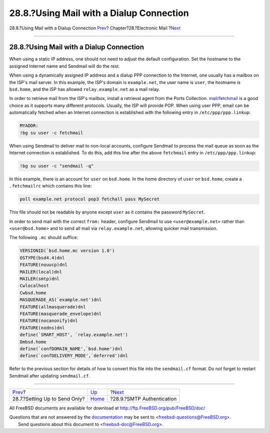 =========================================
28.8.?Using Mail with a Dialup Connection
=========================================

.. raw:: html

   <div class="navheader">

28.8.?Using Mail with a Dialup Connection
`Prev <outgoing-only.html>`__?
Chapter?28.?Electronic Mail
?\ `Next <SMTP-Auth.html>`__

--------------

.. raw:: html

   </div>

.. raw:: html

   <div class="sect1">

.. raw:: html

   <div class="titlepage" xmlns="">

.. raw:: html

   <div>

.. raw:: html

   <div>

28.8.?Using Mail with a Dialup Connection
-----------------------------------------

.. raw:: html

   </div>

.. raw:: html

   </div>

.. raw:: html

   </div>

When using a static IP address, one should not need to adjust the
default configuration. Set the hostname to the assigned Internet name
and Sendmail will do the rest.

When using a dynamically assigned IP address and a dialup PPP connection
to the Internet, one usually has a mailbox on the ISP's mail server. In
this example, the ISP's domain is ``example.net``, the user name is
``user``, the hostname is ``bsd.home``, and the ISP has allowed
``relay.example.net`` as a mail relay.

In order to retrieve mail from the ISP's mailbox, install a retrieval
agent from the Ports Collection.
`mail/fetchmail <http://www.freebsd.org/cgi/url.cgi?ports/mail/fetchmail/pkg-descr>`__
is a good choice as it supports many different protocols. Usually, the
ISP will provide POP. When using user PPP, email can be automatically
fetched when an Internet connection is established with the following
entry in ``/etc/ppp/ppp.linkup``:

.. code:: programlisting

    MYADDR:
    !bg su user -c fetchmail

When using Sendmail to deliver mail to non-local accounts, configure
Sendmail to process the mail queue as soon as the Internet connection is
established. To do this, add this line after the above ``fetchmail``
entry in ``/etc/ppp/ppp.linkup``:

.. code:: programlisting

      !bg su user -c "sendmail -q"

In this example, there is an account for ``user`` on ``bsd.home``. In
the home directory of ``user`` on ``bsd.home``, create a
``.fetchmailrc`` which contains this line:

.. code:: programlisting

    poll example.net protocol pop3 fetchall pass MySecret

This file should not be readable by anyone except ``user`` as it
contains the password ``MySecret``.

In order to send mail with the correct ``from:`` header, configure
Sendmail to use ``<user@example.net>`` rather than ``<user@bsd.home>``
and to send all mail via ``relay.example.net``, allowing quicker mail
transmission.

The following ``.mc`` should suffice:

.. code:: programlisting

    VERSIONID(`bsd.home.mc version 1.0')
    OSTYPE(bsd4.4)dnl
    FEATURE(nouucp)dnl
    MAILER(local)dnl
    MAILER(smtp)dnl
    Cwlocalhost
    Cwbsd.home
    MASQUERADE_AS(`example.net')dnl
    FEATURE(allmasquerade)dnl
    FEATURE(masquerade_envelope)dnl
    FEATURE(nocanonify)dnl
    FEATURE(nodns)dnl
    define(`SMART_HOST', `relay.example.net')
    Dmbsd.home
    define(`confDOMAIN_NAME',`bsd.home')dnl
    define(`confDELIVERY_MODE',`deferred')dnl

Refer to the previous section for details of how to convert this file
into the ``sendmail.cf`` format. Do not forget to restart Sendmail after
updating ``sendmail.cf``.

.. raw:: html

   </div>

.. raw:: html

   <div class="navfooter">

--------------

+----------------------------------+-------------------------+--------------------------------+
| `Prev <outgoing-only.html>`__?   | `Up <mail.html>`__      | ?\ `Next <SMTP-Auth.html>`__   |
+----------------------------------+-------------------------+--------------------------------+
| 28.7.?Setting Up to Send Only?   | `Home <index.html>`__   | ?28.9.?SMTP Authentication     |
+----------------------------------+-------------------------+--------------------------------+

.. raw:: html

   </div>

All FreeBSD documents are available for download at
http://ftp.FreeBSD.org/pub/FreeBSD/doc/

| Questions that are not answered by the
  `documentation <http://www.FreeBSD.org/docs.html>`__ may be sent to
  <freebsd-questions@FreeBSD.org\ >.
|  Send questions about this document to <freebsd-doc@FreeBSD.org\ >.
